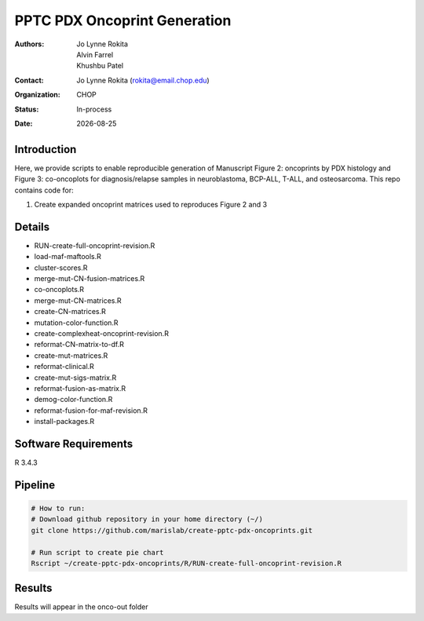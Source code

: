 .. |date| date::

*******************************
PPTC PDX Oncoprint Generation
*******************************

:authors: Jo Lynne Rokita, Alvin Farrel, Khushbu Patel
:contact: Jo Lynne Rokita (rokita@email.chop.edu)
:organization: CHOP
:status: In-process
:date: |date|

.. meta::
   :keywords: pdx, mouse, WES, RNA-Seq, Fusions, SNP array, TMB, 2019
   :description: code to create PPTC PDX oncoprints by histology using WES mutations, RNA Fusions, and Copy Number data

Introduction
============

Here, we provide scripts to enable reproducible generation of Manuscript Figure 2: oncoprints by PDX histology and Figure 3: co-oncoplots for diagnosis/relapse samples in neuroblastoma, BCP-ALL, T-ALL, and osteosarcoma. This repo contains code for:

1. Create expanded oncoprint matrices used to reproduces Figure 2 and 3

Details
=======

- RUN-create-full-oncoprint-revision.R    
- load-maf-maftools.R
- cluster-scores.R                        
- merge-mut-CN-fusion-matrices.R
- co-oncoplots.R                          
- merge-mut-CN-matrices.R
- create-CN-matrices.R                    
- mutation-color-function.R
- create-complexheat-oncoprint-revision.R 
- reformat-CN-matrix-to-df.R
- create-mut-matrices.R                   
- reformat-clinical.R
- create-mut-sigs-matrix.R                
- reformat-fusion-as-matrix.R
- demog-color-function.R                  
- reformat-fusion-for-maf-revision.R
- install-packages.R



Software Requirements
=====================

R 3.4.3

Pipeline
========

.. code-block:: bash

         # How to run:
         # Download github repository in your home directory (~/)
         git clone https://github.com/marislab/create-pptc-pdx-oncoprints.git
   
         # Run script to create pie chart
         Rscript ~/create-pptc-pdx-oncoprints/R/RUN-create-full-oncoprint-revision.R 
         
Results
========

Results will appear in the onco-out folder

